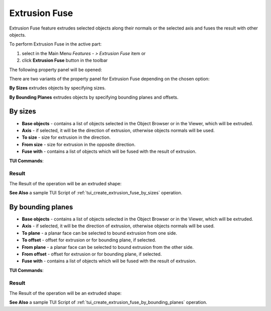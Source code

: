 .. |extrusion_fuse_btn.icon|    image:: images/extrusion_fuse_btn.png

Extrusion Fuse
=============

Extrusion Fuse feature extrudes selected objects along their normals or the selected axis and fuses the result with other objects.

To perform Extrusion Fuse in the active part:

#. select in the Main Menu *Features - > Extrusion Fuse* item  or
#. click |extrusion_fuse_btn.icon| **Extrusion Fuse** button in the toolbar

The following property panel will be opened:

.. image:: images/StartSketch.png
  :align: center

.. centered::
  Start sketch

There are two variants of the property panel for Extrusion Fuse depending on the chosen option:

.. image:: images/extrusion_by_sizes.png
   :align: left
**By Sizes** extrudes objects by specifying sizes.

.. image:: images/extrusion_by_bounding_planes.png
   :align: left
**By Bounding Planes** extrudes objects by specifying bounding planes and offsets.


By sizes
--------

.. image:: images/ExtrusionFuse1.png
  :align: center

.. centered::
  Extrusion Fuse: definition by sizes

- **Base objects** - contains a list of objects selected in the Object Browser or in the Viewer, which will be extruded.
- **Axis** - if selected, it will be the direction of extrusion, otherwise objects normals will be used.
- **To size** - size for extrusion in the direction.
- **From size** - size for extrusion in the opposite direction.
- **Fuse with** - contains a list of objects which will be fused with the result of extrusion.

**TUI Commands**:

.. py:function:: model.addExtrusionFuse(part, objectsToExtrude, size, objectsToFuse)

    :param part: The current part object.
    :param list: A list of objects for extrusion.
    :param number: Size of extrucion.
    :param list: A list of objects to fuse with.
    :return: Created object.

.. py:function:: model.addExtrusionFuse(part, objects, direction, size, objectsToFuse)

    :param part: The current part object.
    :param list: A list of objects for extrusion.
    :param object: A direction of extrusion
    :param number: Size of extrucion.
    :param list: A list of objects to fuse with.
    :return: Created object.

.. py:function:: model.addExtrusionFuse(part, objects, toSize, fromSize, objectsToFuse)

    :param part: The current part object.
    :param list: A list of objects for extrusion.
    :param number: "Size to" value.
    :param number: "Size from" value.
    :param list: A list of objects to fuse with.
    :return: Created object.

.. py:function:: model.addExtrusionFuse(part, objects, direction, toSize, fromSize, objectsToFuse)

    :param part: The current part object.
    :param list: A list of objects for extrusion.
    :param object: A direction of extrusion
    :param number: "Size to" value.
    :param number: "Size from" value.
    :param list: A list of objects to fuse with.
    :return: Created object.

Result
""""""

The Result of the operation will be an extruded shape:

.. image:: images/extrusion_fuse_by_sizes_result.png
	   :align: center

.. centered::
   **Extrusion Fuse created**

**See Also** a sample TUI Script of :ref:`tui_create_extrusion_fuse_by_sizes` operation.

By bounding planes
------------------

.. image:: images/ExtrusionFuse2.png
  :align: center

.. centered::
  Extrusion Fuse: definition by bounding planes

- **Base objects** - contains a list of objects selected in the Object Browser or in the Viewer, which will be extruded.
- **Axis** - if selected, it will be the direction of extrusion, otherwise objects normals will be used.
- **To plane** - a planar face can be selected to bound extrusion from one side.
- **To offset** - offset for extrusion or for bounding plane, if selected.
- **From plane** - a planar face can be selected to bound extrusion from the other side.
- **From offset** - offset for extrusion or for bounding plane,  if selected.
- **Fuse with** - contains a list of objects which will be fused with the result of extrusion.

**TUI Commands**:

.. py:function:: model.addExtrusionFuse(part, objects, toObject, toOffset, fromObject, fromOffset, objectsToFuse)

    :param part: The current part object.
    :param list: A list of objects for extrusion.
    :param object: "To object".
    :param number: "To offset".
    :param object: "From object".
    :param number: "From offset".
    :param list: A list of objects to fuse with.
    :return: Created object.

.. py:function:: model.addExtrusionFuse(part, objects, direction, toObject, toOffset, fromObject, fromOffset, objectsToFuse)

    :param part: The current part object.
    :param list: A list of objects for extrusion.
    :param object: A direction of extrusion
    :param object: "To object".
    :param number: "To offset".
    :param object: "From object".
    :param number: "From offset".
    :param list: A list of objects to fuse with.
    :return: Created object.

Result
""""""

The Result of the operation will be an extruded shape:

.. image:: images/extrusion_fuse_by_bounding_planes_result.png
	   :align: center

.. centered::
   **Extrusion Fuse created**

**See Also** a sample TUI Script of :ref:`tui_create_extrusion_fuse_by_bounding_planes` operation.
